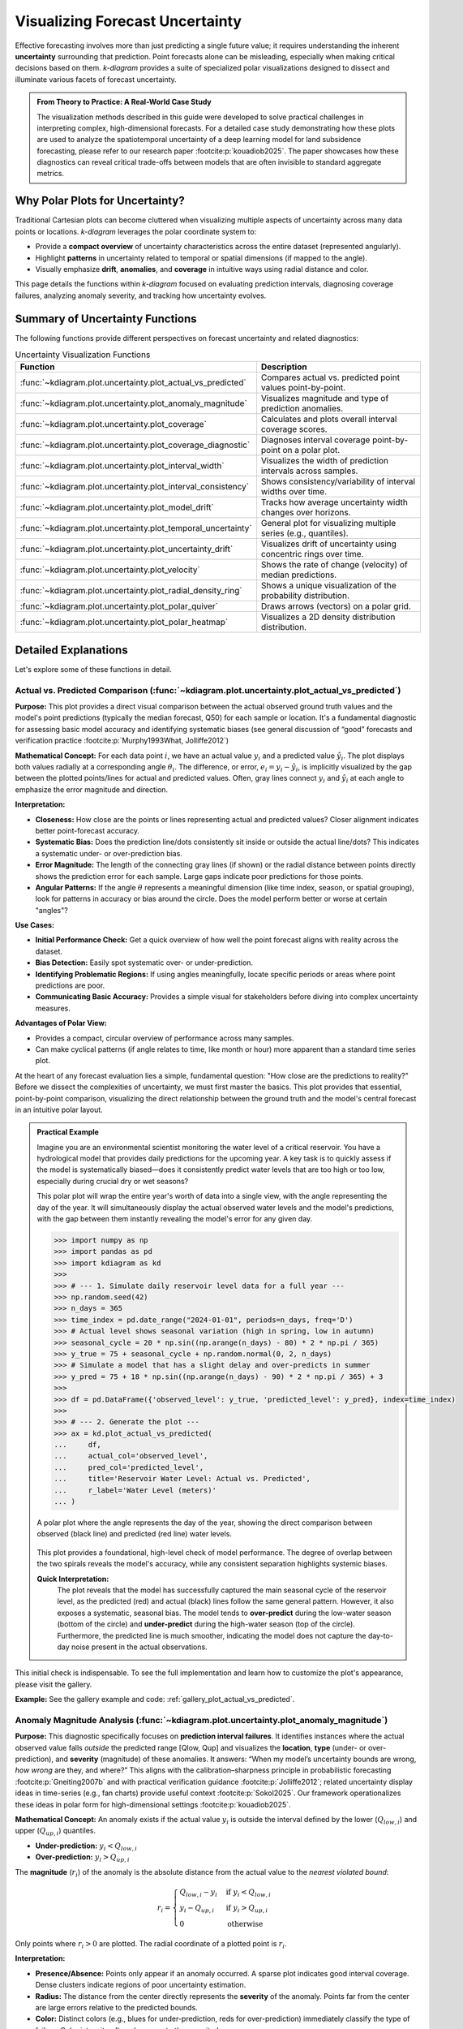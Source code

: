 .. _userguide_uncertainty:

=======================================
Visualizing Forecast Uncertainty
=======================================

Effective forecasting involves more than just predicting a single future
value; it requires understanding the inherent **uncertainty** surrounding
that prediction. Point forecasts alone can be misleading, especially
when making critical decisions based on them. `k-diagram` provides a
suite of specialized polar visualizations designed to dissect and
illuminate various facets of forecast uncertainty.

.. admonition:: From Theory to Practice: A Real-World Case Study
   :class: hint

   The visualization methods described in this guide were developed to
   solve practical challenges in interpreting complex, high-dimensional
   forecasts. For a detailed case study demonstrating how these plots
   are used to analyze the spatiotemporal uncertainty of a deep
   learning model for land subsidence forecasting, please refer to our
   research paper :footcite:p:`kouadiob2025`. The paper showcases how
   these diagnostics can reveal critical trade-offs between models that
   are often invisible to standard aggregate metrics.
   
Why Polar Plots for Uncertainty?
------------------------------------

Traditional Cartesian plots can become cluttered when visualizing
multiple aspects of uncertainty across many data points or locations.
`k-diagram` leverages the polar coordinate system to:

* Provide a **compact overview** of uncertainty characteristics
  across the entire dataset (represented angularly).
* Highlight **patterns** in uncertainty related to temporal or
  spatial dimensions (if mapped to the angle).
* Visually emphasize **drift**, **anomalies**, and **coverage**
  in intuitive ways using radial distance and color.

This page details the functions within `k-diagram` focused on
evaluating prediction intervals, diagnosing coverage failures,
analyzing anomaly severity, and tracking how uncertainty evolves.

Summary of Uncertainty Functions
--------------------------------

The following functions provide different perspectives on forecast
uncertainty and related diagnostics:

.. list-table:: Uncertainty Visualization Functions
   :widths: 40 60
   :header-rows: 1

   * - Function
     - Description
   * - :func:`~kdiagram.plot.uncertainty.plot_actual_vs_predicted`
     - Compares actual vs. predicted point values point-by-point.
   * - :func:`~kdiagram.plot.uncertainty.plot_anomaly_magnitude`
     - Visualizes magnitude and type of prediction anomalies.
   * - :func:`~kdiagram.plot.uncertainty.plot_coverage`
     - Calculates and plots overall interval coverage scores.
   * - :func:`~kdiagram.plot.uncertainty.plot_coverage_diagnostic`
     - Diagnoses interval coverage point-by-point on a polar plot.
   * - :func:`~kdiagram.plot.uncertainty.plot_interval_width`
     - Visualizes the width of prediction intervals across samples.
   * - :func:`~kdiagram.plot.uncertainty.plot_interval_consistency`
     - Shows consistency/variability of interval widths over time.
   * - :func:`~kdiagram.plot.uncertainty.plot_model_drift`
     - Tracks how average uncertainty width changes over horizons.
   * - :func:`~kdiagram.plot.uncertainty.plot_temporal_uncertainty`
     - General plot for visualizing multiple series (e.g., quantiles).
   * - :func:`~kdiagram.plot.uncertainty.plot_uncertainty_drift`
     - Visualizes drift of uncertainty using concentric rings over time.
   * - :func:`~kdiagram.plot.uncertainty.plot_velocity`
     - Shows the rate of change (velocity) of median predictions.
   * - :func:`~kdiagram.plot.uncertainty.plot_radial_density_ring`
     - Shows a unique visualization of the probability distribution.
   * - :func:`~kdiagram.plot.uncertainty.plot_polar_quiver`
     - Draws arrows (vectors) on a polar grid.
   * - :func:`~kdiagram.plot.uncertainty.plot_polar_heatmap`
     - Visualizes a 2D density distribution distribution.
     

Detailed Explanations
---------------------

Let's explore some of these functions in detail.

.. _ug_actual_vs_predicted:

Actual vs. Predicted Comparison (:func:`~kdiagram.plot.uncertainty.plot_actual_vs_predicted`)
~~~~~~~~~~~~~~~~~~~~~~~~~~~~~~~~~~~~~~~~~~~~~~~~~~~~~~~~~~~~~~~~~~~~~~~~~~~~~~~~~~~~~~~~~~~~~~~~~~~~

**Purpose:**
This plot provides a direct visual comparison between the actual
observed ground truth values and the model's point predictions
(typically the median forecast, Q50) for each sample or location.
It's a fundamental diagnostic for assessing basic model accuracy and
identifying systematic biases (see general discussion of “good” forecasts
and verification practice :footcite:p:`Murphy1993What, Jolliffe2012`)

**Mathematical Concept:**
For each data point :math:`i`, we have an actual value :math:`y_i` and a
predicted value :math:`\hat{y}_i`. The plot displays both values radially
at a corresponding angle :math:`\theta_i`. The difference, or error,
:math:`e_i = y_i - \hat{y}_i`, is implicitly visualized by the gap
between the plotted points/lines for actual and predicted values. Often,
gray lines connect :math:`y_i` and :math:`\hat{y}_i` at each angle to
emphasize the error magnitude and direction.

**Interpretation:**

* **Closeness:** How close are the points or lines representing actual
  and predicted values? Closer alignment indicates better point-forecast
  accuracy.
* **Systematic Bias:** Does the prediction line/dots consistently sit
  inside or outside the actual line/dots? This indicates a systematic
  under- or over-prediction bias.
* **Error Magnitude:** The length of the connecting gray lines (if shown)
  or the radial distance between points directly shows the prediction
  error for each sample. Large gaps indicate poor predictions for those
  points.
* **Angular Patterns:** If the angle :math:`\theta` represents a meaningful
  dimension (like time index, season, or spatial grouping), look for
  patterns in accuracy or bias around the circle. Does the model perform
  better or worse at certain "angles"?

**Use Cases:**

* **Initial Performance Check:** Get a quick overview of how well the
  point forecast aligns with reality across the dataset.
* **Bias Detection:** Easily spot systematic over- or under-prediction.
* **Identifying Problematic Regions:** If using angles meaningfully,
  locate specific periods or areas where point predictions are poor.
* **Communicating Basic Accuracy:** Provides a simple visual for
  stakeholders before diving into complex uncertainty measures.

**Advantages of Polar View:**

* Provides a compact, circular overview of performance across many samples.
* Can make cyclical patterns (if angle relates to time, like month or
  hour) more apparent than a standard time series plot.

At the heart of any forecast evaluation lies a simple, fundamental
question: "How close are the predictions to reality?" Before we dissect
the complexities of uncertainty, we must first master the basics. This
plot provides that essential, point-by-point comparison, visualizing
the direct relationship between the ground truth and the model's central
forecast in an intuitive polar layout.

.. admonition:: Practical Example

   Imagine you are an environmental scientist monitoring the water
   level of a critical reservoir. You have a hydrological model that
   provides daily predictions for the upcoming year. A key task is to
   quickly assess if the model is systematically biased—does it
   consistently predict water levels that are too high or too low,
   especially during crucial dry or wet seasons?

   This polar plot will wrap the entire year's worth of data into a
   single view, with the angle representing the day of the year. It
   will simultaneously display the actual observed water levels and
   the model's predictions, with the gap between them instantly
   revealing the model's error for any given day.

   .. code-block:: pycon

      >>> import numpy as np
      >>> import pandas as pd
      >>> import kdiagram as kd
      >>>
      >>> # --- 1. Simulate daily reservoir level data for a full year ---
      >>> np.random.seed(42)
      >>> n_days = 365
      >>> time_index = pd.date_range("2024-01-01", periods=n_days, freq='D')
      >>> # Actual level shows seasonal variation (high in spring, low in autumn)
      >>> seasonal_cycle = 20 * np.sin((np.arange(n_days) - 80) * 2 * np.pi / 365)
      >>> y_true = 75 + seasonal_cycle + np.random.normal(0, 2, n_days)
      >>> # Simulate a model that has a slight delay and over-predicts in summer
      >>> y_pred = 75 + 18 * np.sin((np.arange(n_days) - 90) * 2 * np.pi / 365) + 3
      >>>
      >>> df = pd.DataFrame({'observed_level': y_true, 'predicted_level': y_pred}, index=time_index)
      >>>
      >>> # --- 2. Generate the plot ---
      >>> ax = kd.plot_actual_vs_predicted(
      ...     df,
      ...     actual_col='observed_level',
      ...     pred_col='predicted_level',
      ...     title='Reservoir Water Level: Actual vs. Predicted',
      ...     r_label='Water Level (meters)'
      ... )

   .. figure:: ../images/userguide_plot_actual_vs_predicted.png
      :align: center
      :width: 80%
      :alt: A polar plot comparing actual and predicted reservoir levels over a year.

      A polar plot where the angle represents the day of the year,
      showing the direct comparison between observed (black line) and
      predicted (red line) water levels.

   This plot provides a foundational, high-level check of model
   performance. The degree of overlap between the two spirals reveals
   the model's accuracy, while any consistent separation highlights
   systemic biases.

   **Quick Interpretation:**
    The plot reveals that the model has successfully captured the main
    seasonal cycle of the reservoir level, as the predicted (red) and
    actual (black) lines follow the same general pattern. However, it
    also exposes a systematic, seasonal bias. The model tends to
    **over-predict** during the low-water season (bottom of the circle)
    and **under-predict** during the high-water season (top of the
    circle). Furthermore, the predicted line is much smoother, indicating
    the model does not capture the day-to-day noise present in the
    actual observations.

This initial check is indispensable. To see the full implementation and
learn how to customize the plot's appearance, please visit the gallery.

**Example:**
See the gallery example and code: :ref:`gallery_plot_actual_vs_predicted`.

.. raw:: html

   <hr>
   
.. _ug_anomaly_magnitude:

Anomaly Magnitude Analysis (:func:`~kdiagram.plot.uncertainty.plot_anomaly_magnitude`)
~~~~~~~~~~~~~~~~~~~~~~~~~~~~~~~~~~~~~~~~~~~~~~~~~~~~~~~~~~~~~~~~~~~~~~~~~~~~~~~~~~~~~~~~~

**Purpose:**
This diagnostic specifically focuses on **prediction interval failures**.
It identifies instances where the actual observed value falls *outside*
the predicted range [Qlow, Qup] and visualizes the **location**, **type**
(under- or over-prediction), and **severity** (magnitude) of these
anomalies. It answers: “When my model’s uncertainty bounds are wrong,
*how wrong* are they, and where?” This aligns with the calibration–sharpness
principle in probabilistic forecasting :footcite:p:`Gneiting2007b` and
with practical verification guidance :footcite:p:`Jolliffe2012`; related
uncertainty display ideas in time-series (e.g., fan charts) provide
useful context :footcite:p:`Sokol2025`. Our framework operationalizes
these ideas in polar form for high-dimensional settings :footcite:p:`kouadiob2025`.

**Mathematical Concept:**
An anomaly exists if the actual value :math:`y_i` is outside the
interval defined by the lower (:math:`Q_{low,i}`) and upper
(:math:`Q_{up,i}`) quantiles.

* **Under-prediction:** :math:`y_i < Q_{low,i}`
* **Over-prediction:** :math:`y_i > Q_{up,i}`

The **magnitude** (:math:`r_i`) of the anomaly is the absolute distance
from the actual value to the *nearest violated bound*:

.. math::

   r_i =
   \begin{cases}
     Q_{low,i} - y_i & \text{if } y_i < Q_{low,i} \\
     y_i - Q_{up,i} & \text{if } y_i > Q_{up,i} \\
     0              & \text{otherwise}
   \end{cases}

Only points where :math:`r_i > 0` are plotted. The radial coordinate of
a plotted point is :math:`r_i`.

**Interpretation:**

* **Presence/Absence:** Points only appear if an anomaly occurred. A sparse
  plot indicates good interval coverage. Dense clusters indicate regions
  of poor uncertainty estimation.
* **Radius:** The distance from the center directly represents the
  **severity** of the anomaly. Points far from the center are large
  errors relative to the predicted bounds.
* **Color:** Distinct colors (e.g., blues for under-prediction, reds for
  over-prediction) immediately classify the type of failure. Color
  intensity often also maps to the magnitude :math:`r_i`.
* **Angular Position:** Shows *where* (which samples, locations, or times,
  based on the angle representation) these failures occur. Look for
  clustering at specific angles.

**Use Cases:**

* **Risk Assessment:** Identify predictions where the actual outcome might
  be significantly worse than the uncertainty bounds suggested.
* **Model Calibration Check:** Assess if the prediction intervals are
  meaningful. Frequent or large anomalies suggest poor calibration.
* **Pinpointing Failure Modes:** Determine if the model tends to fail more
  by under-predicting or over-predicting, and under what conditions
  (angles).
* **Targeting Investigation:** Guide further analysis or data collection
  efforts towards the specific samples/locations exhibiting the most
  severe anomalies.

**Advantages of Polar View:**

* Provides a focused view solely on prediction interval failures.
* Radial distance intuitively maps to error magnitude/severity.
* Color effectively separates under- vs. over-prediction types.
* Circular layout helps identify patterns or concentrations of anomalies
  across the angular dimension.

A good probabilistic forecast should provide an uncertainty interval
that reliably contains the true outcome. But what happens when it
fails? It's not enough to know *that* it failed; we need to know
**how badly** it failed. This specialized diagnostic plot focuses
exclusively on these failures, or "anomalies," to visualize their
location, type, and, most importantly, their severity.

.. admonition:: Practical Example

   A logistics company uses a probabilistic model to forecast delivery
   times, providing customers with an estimated arrival window (e.g.,
   "between 2 and 4 days"). An "anomaly" occurs when a package
   arrives outside this window. For the business, it is critical to
   understand these failures: (1) Are late arrivals (over-predictions) more 
   common than early ones? (2) When a delivery is late, is it late by a 
   few hours or by several days?

   The anomaly magnitude plot will ignore all successful deliveries and
   create a focused visualization of only the failures, with the
   radial distance showing exactly how severe each miss was.

   .. code-block:: pycon

      >>> import numpy as np
      >>> import pandas as pd
      >>> import kdiagram as kd
      >>>
      >>> # --- 1. Simulate delivery time forecast data ---
      >>> np.random.seed(0)
      >>> n_deliveries = 500
      >>> # Actual delivery time in days
      >>> y_true = np.random.lognormal(mean=1, sigma=0.5, size=n_deliveries) * 2
      >>> # Predicted 80% interval [Q10, Q90]
      >>> y_pred_q10 = y_true * 0.8 - np.random.uniform(0.5, 1, n_deliveries)
      >>> y_pred_q90 = y_true * 1.2 + np.random.uniform(0.5, 1, n_deliveries)
      >>>
      >>> df = pd.DataFrame({
      ...     'actual_days': y_true, 'predicted_q10': y_pred_q10, 'predicted_q90': y_pred_q90
      ... })
      >>> # --- 2. Manually introduce some severe anomalies ---
      >>> late_indices = np.random.choice(n_deliveries, 30, replace=False)
      >>> df.loc[late_indices, 'actual_days'] += np.random.uniform(2, 5, 30)
      >>>
      >>> # --- 3. Generate the plot ---
      >>> ax = kd.plot_anomaly_magnitude(
      ...     df,
      ...     actual_col='actual_days',
      ...     q_cols=['predicted_q10', 'predicted_q90'],
      ...     title='Analysis of Delivery Time Anomalies',
      ...     cbar=True
      ... )

   .. figure:: ../images/userguide_plot_anomaly_magnitude.png
      :align: center
      :width: 80%
      :alt: A polar plot visualizing the magnitude and type of forecast anomalies.

      A polar scatter plot showing only the forecast failures, where
      the radius represents the severity of the miss and the color
      indicates the type (over- or under-prediction).

   This plot acts as a magnifying glass for your model's most
   significant errors. A sparse plot with points close to the center
   is ideal, while points far from the center demand immediate
   investigation.

   **Quick Interpretation:**
    This plot, which focuses exclusively on forecast failures, provides
    a critical insight into the model's reliability. The most striking
    feature is that **all anomalies are of one type**: over-predictions.
    This means that every time the delivery was outside its predicted
    window, it was because it arrived later than the latest estimated
    time. This reveals a systematic bias where the model is too
    optimistic. The plot also shows the severity of these failures, with
    most being 1-2 days late, but some severe anomalies are more than
    3.5 days late, representing a significant service failure.

Focusing on the magnitude of failures is essential for risk assessment
and building robust models. To learn more about this diagnostic, please
explore the full example in the gallery.

**Example:**
See the gallery example and code: :ref:`gallery_plot_anomaly_magnitude`.


.. raw:: html

   <hr>

.. _ug_coverage:

Overall Coverage Scores (:func:`~kdiagram.plot.uncertainty.plot_coverage`)
~~~~~~~~~~~~~~~~~~~~~~~~~~~~~~~~~~~~~~~~~~~~~~~~~~~~~~~~~~~~~~~~~~~~~~~~~~~~~~~

**Purpose:**
This function calculates and visualizes the **overall empirical
coverage rate** for one or more sets of predictions. It answers the
fundamental question: "Across the entire dataset, what fraction of the
time did the true observed values fall within the specified prediction
interval bounds (e.g., Q10 to Q90)?" The notion links directly to
**calibration** in probabilistic forecasting and its complement,
**sharpness** :footcite:p:`Gneiting2007b`, and standard verification
practice :footcite:p:`Jolliffe2012`. For practical verification tooling
in the climate/weather community, see :footcite:t:`Brady2021`.
It allows comparing aggregate performance across models using various
chart types.

**Mathematical Concept:**
The empirical coverage for a given prediction interval
:math:`[Q_{low,i}, Q_{up,i}]` and actual values :math:`y_i` over
:math:`N` samples is calculated as:

.. math::
   :label: eq:coverage

   \text{Coverage} = \frac{1}{N} \sum_{i=1}^{N} \mathbf{1}\{Q_{low,i} \le y_i \le Q_{up,i}\}

Where :math:`\mathbf{1}\{\cdot\}` is the indicator function, which is 1
if the condition (actual value :math:`y_i` is within the bounds) is
true, and 0 otherwise.

For point predictions :math:`\hat{y}_i`, coverage typically measures
exact matches (often resulting in very low scores unless data is
discrete): :math:`\text{Coverage} = \frac{1}{N} \sum_{i=1}^{N} \mathbf{1}\{y_i = \hat{y}_i\}`.

**Interpretation:**

* **Compare to Nominal Rate:** The primary use is to compare the
  calculated empirical coverage rate against the **nominal coverage rate**
  implied by the quantiles used. For example, a Q10-Q90 interval has a
  nominal coverage of 80% (0.8).
  
  * If Empirical Coverage ≈ Nominal Coverage: The intervals are well-
    calibrated on average.
  * If Empirical Coverage > Nominal Coverage: The intervals are too wide
    (conservative) on average.
  * If Empirical Coverage < Nominal Coverage: The intervals are too narrow
    (overconfident) on average.
    
* **Model Comparison:** When plotting multiple models, directly compare
  their coverage scores. A model closer to the nominal rate is generally
  better calibrated in terms of its average interval performance.
* **Chart Type:**

  * `bar` or `line`: Good for direct comparison of scores between models.
  * `pie`: Shows the proportion of coverage relative to the sum (less common
    for direct calibration assessment).
  * `radar`: Provides a profile view comparing multiple models across the
    same metric (coverage).

**Use Cases:**

* Quickly assessing the average calibration of prediction intervals for
  one or multiple models.
* Comparing the overall reliability of uncertainty estimates from different
  forecasting methods.
* Summarizing interval performance for reporting.

**Advantages:**

* Provides a single, easily interpretable summary statistic for average
  interval performance per model.
* Offers multiple visualization options (`kind` parameter) for flexible
  comparison.

Beyond looking at individual errors, a vital check for any
probabilistic forecast is its **overall coverage**. This is a simple,
powerful summary metric that answers the question: "If I create an
80% prediction interval, does the true value actually fall inside it
80% of the time?" This plot provides that  summary, making
it the perfect first step for comparing the aggregate reliability of
different models.

.. admonition:: Practical Example

   A national weather service uses two competing numerical models,
   "Met-A" and "Met-B," to generate an 80% confidence interval for the
   next day's high temperature. Before issuing these forecasts to the
   public, they need to perform a quick check: over the past year,
   which model has been more reliable?

   This plot will calculate the overall coverage score for each model—the
   fraction of days the actual high temperature fell within the
   predicted range—and display them on a comparative radar chart for
   an instant verdict.

   .. code-block:: pycon

      >>> import numpy as np
      >>> import kdiagram as kd
      >>>
      >>> # --- 1. Simulate a year of temperature forecasts ---
      >>> np.random.seed(0)
      >>> n_days = 365
      >>> y_true = 15 + 10 * np.sin(np.arange(
      ...  n_days) * 2 * np.pi / 365) + np.random.normal(0, 3, n_days)
      >>>
      >>> # Met-A: An under-confident model (intervals too wide -> high coverage)
      >>> interval_A = 10
      >>> y_pred_A = np.array([y_true - interval_A/2, y_true, y_true + interval_A/2]
      ...    ).T + np.random.normal(0,1,(n_days,3))
      >>> # Met-B: An over-confident model (intervals too narrow -> low coverage)
      >>> interval_B = 5
      >>> y_pred_B = np.array([y_true - interval_B/2,
      ... y_true, y_true + interval_B/2]).T + np.random.normal(0,1,(n_days,3))
      >>>
      >>> # --- 2. Generate the plot ---
      >>> ax = kd.plot_coverage(
      ...     y_true,
      ...     y_pred_A,
      ...     y_pred_B,
      ...     q=[0.1, 0.5, 0.9],
      ...     names=['Met-A (Under-Confident)', 'Met-B (Over-Confident)'],
      ...     kind='radar',
      ...     cov_fill=True,
      ...     title='Overall Coverage for Temperature Forecasts (80% Interval)'
      ... )

   .. figure:: ../images/userguide_plot_coverage.png
      :align: center
      :width: 80%
      :alt: A radar chart comparing the overall coverage scores of two models.

      A radar chart providing a high-level comparison of the empirical
      coverage rates for two competing weather models against the
      nominal 80% target.

   This plot provides a simple, aggregate score that is invaluable for
   a first-pass model comparison. Let's see what the results tell us
   about each model's average reliability.

   **Quick Interpretation:**
    The plot provides a stark comparison of the two models' reliability
    against the nominal target of an 80% interval. "Met-A" achieves a
    coverage score of 100%, which is far too high. This indicates the
    model is **under-confident**; its prediction intervals are excessively
    wide, capturing the true temperature every time but offering very
    little precision. In complete contrast, "Met-B" has a coverage of 0%,
    meaning it is extremely **over-confident**. Its prediction intervals
    are so narrow that they fail to capture the true temperature every
    single time. Neither model is well-calibrated.

This overall score is a great starting point. To see the full code and
explore other chart types for this function, please visit the gallery.

**Example:**
See the gallery example and code: :ref:`gallery_plot_overall_coverage`.

.. raw:: html

   <hr>
   
.. _ug_coverage_diagnostic:

Point-wise Coverage Diagnostic (:func:`~kdiagram.plot.uncertainty.plot_coverage_diagnostic`)
~~~~~~~~~~~~~~~~~~~~~~~~~~~~~~~~~~~~~~~~~~~~~~~~~~~~~~~~~~~~~~~~~~~~~~~~~~~~~~~~~~~~~~~~~~~~~~~

**Purpose:**
While :func:`~kdiagram.plot.uncertainty.plot_coverage` gives an overall
average, this function provides a **granular, point-by-point diagnostic**
of prediction interval coverage on a polar plot. It reveals *where*
(at which sample, location, or time, represented angularly) the intervals
succeeded or failed to capture the actual value—an operational view of
calibration beyond global scores :footcite:p:`Jolliffe2012, Gneiting2007b`.
The polar diagnostic follows our framework for high-dimensional settings
:footcite:p:`kouadiob2025`.

**Mathematical Concept:**
For each data point :math:`i`, a binary coverage indicator :math:`c_i` is
calculated:

.. math::

   c_i = \mathbf{1}\{Q_{low,i} \le y_i \le Q_{up,i}\}

Each point :math:`i` is then plotted at an angle :math:`\theta_i`
(determined by its index or an optional feature) and a **radius**
:math:`r_i = c_i`. This means:

* Covered points (:math:`c_i=1`) are plotted at radius **1**.
* Uncovered points (:math:`c_i=0`) are plotted at radius **0**.

The plot also typically shows the overall coverage rate
:math:`\bar{c} = \frac{1}{N} \sum c_i` as a prominent reference circle.

**Interpretation:**

* **Radial Position:** Instantly separates successes (radius 1) from
  failures (radius 0).
* **Angular Clusters:** Look for clusters of points at radius 0. Such
  clusters indicate specific regions, times, or conditions (depending on
  what the angle represents) where the model's prediction intervals
  systematically fail. Randomly scattered points at radius 0 suggest less
  systematic issues.
* **Average Coverage Line:** The solid circular line drawn at radius
  :math:`\bar{c}` represents the overall empirical coverage rate. Compare
  its position to:
  
  * The nominal coverage rate (e.g., 0.8 for an 80% interval).
  * Reference grid lines (often shown at 0.2, 0.4, 0.6, 0.8, 1.0).
  
* **Background Gradient (Optional):** If enabled, the shaded gradient
  extending from the center to the average coverage line provides a strong
  visual cue for the overall performance level.
* **Point/Bar Color:** Color (e.g., green for covered, red for uncovered
  using the default 'RdYlGn' cmap) reinforces the binary status.

**Use Cases:**

* **Diagnosing Coverage Failures:** Go beyond the average rate to see
  *where* and *how often* intervals fail.
* **Identifying Systematic Issues:** Detect if failures are concentrated
  in specific segments of the data (angles).
* **Visual Calibration Assessment:** Provides a more intuitive feel for
  calibration than just a single number. Is the coverage rate met because
  most points are covered, or are there many failures balanced by overly
  wide intervals elsewhere?
* **Debugging Model Uncertainty:** Pinpoint areas needing improved
  uncertainty quantification.

**Advantages (Polar Context):**

* Excellent for visualizing the status of many points compactly.
* The radial mapping (0 or 1) provides a very clear visual separation
  of coverage success/failure.
* Angular clustering of failures is easily identifiable.
* The average coverage line acts as an immediate visual benchmark against
  the plot boundaries (0 and 1) and reference grid lines.

While an overall coverage score tells us *if* a model is reliable on
average, it doesn't tell us *when* or *why* it might be failing. A
model could achieve 80% overall coverage by being perfect in the winter
but completely unreliable during summer heatwaves. This point-by-point
diagnostic plot is designed to uncover these critical, conditional
failures.

.. admonition:: Practical Example

   Continuing our weather forecast scenario, we want to perform a
   deeper dive on one of our models. Even if its overall coverage is
   close to the nominal 80%, we need to be sure it is reliable
   throughout the entire year. Is the model's uncertainty estimation
   robust, or does it fail during specific seasons?

   This diagnostic plot will visualize the coverage success (1) or
   failure (0) for every single day of the year, arranged on a circle.
   This will immediately reveal any seasonal clustering of failures,
   which would be invisible in an aggregate score.

   .. code-block:: pycon

      >>> import numpy as np
      >>> import pandas as pd
      >>> import kdiagram as kd
      >>>
      >>> # --- 1. Simulate a forecast with seasonal miscalibration ---
      >>> np.random.seed(42)
      >>> n_days = 365
      >>> days_of_year = np.arange(n_days)
      >>> y_true = 15 + 10 * np.sin(days_of_year * 2 * np.pi / 365
      ...  ) + np.random.normal(0, 2, n_days)
      >>>
      >>> # Model produces intervals that are too narrow during summer (days 150-240)
      >>> interval_width = np.ones(n_days) * 8
      >>> interval_width[(days_of_year > 150) & (days_of_year < 240)] = 3 # Too narrow
      >>>
      >>> y_pred_q10 = y_true - interval_width / 2
      >>> y_pred_q90 = y_true + interval_width / 2
      >>>
      >>> df = pd.DataFrame({
      ...     'temp_actual': y_true, 'temp_q10': y_pred_q10, 'temp_q90': y_pred_q90
      ... })
      >>>
      >>> # --- 2. Generate the plot ---
      >>> ax = kd.plot_coverage_diagnostic(
      ...     df,
      ...     actual_col='temp_actual',
      ...     q_cols=['temp_q10', 'temp_q90'],
      ...     title='Point-wise Coverage Diagnostic for Temperature Forecast'
      ... )

   .. figure:: ../images/userguide_plot_coverage_diagnostic.png
      :align: center
      :width: 80%
      :alt: A polar diagnostic plot showing point-wise coverage success and failure.

      A polar plot where each point on the circle is a day of the
      year. Points at radius 1 are successful coverages; points at
      radius 0 are failures.

   This plot provides a granular, case-by-case report card for the
   model's prediction intervals. A uniform scattering of failures is
   expected, but any clustering demands further investigation.

   **Quick Interpretation:**
    This diagnostic provides a granular, day-by-day report card of the
    model's interval performance. The key finding is that every single
    point is located at a **radius of 1.0**, and the average coverage
    line is also at 1.0. This indicates that the model's prediction
    interval **never failed**; it successfully captured the true temperature
    every day of the year. While seemingly perfect, this is a strong
    indicator that the model is **under-confident**, producing prediction
    intervals that are likely too wide to be practically useful.

This kind of detailed diagnostic is essential for building models that
are not just accurate on average, but truly robust. To learn more,
explore the full example in the gallery.

**Example:**
See the gallery example and code: :ref:`gallery_plot_coverage_diagnostic`.

.. raw:: html

   <hr>
   
.. _ug_interval_width:

Prediction Interval Width Visualization (:func:`~kdiagram.plot.uncertainty.plot_interval_width`)
~~~~~~~~~~~~~~~~~~~~~~~~~~~~~~~~~~~~~~~~~~~~~~~~~~~~~~~~~~~~~~~~~~~~~~~~~~~~~~~~~~~~~~~~~~~~~~~~~

**Purpose:**
This function creates a polar scatter focused on the **magnitude of
predicted uncertainty**, visualizing the **width** (:math:`Q_{up}-Q_{low}`)
for each point at a given snapshot or horizon. Width is a proxy for
**sharpness**—useful only when paired with good calibration
:footcite:p:`Gneiting2007b`. As a complementary display to time-series
fan charts :footcite:p:`Sokol2025`, our polar view highlights spatial/
cross-sectional structure in uncertainty :footcite:p:`kouadiob2025`.
It answers: "How wide is the predicted uncertainty range for  
each point in my dataset?"

**Mathematical Concept:**
For each data point :math:`i`, the interval width is calculated:

.. math::

   w_i = Q_{up,i} - Q_{low,i}

The point is plotted at an angle :math:`\theta_i` (based on index) and a
**radius** :math:`r_i = w_i`. Optionally, a third variable :math:`z_i`
from a specified ``z_col`` can determine the color of the point; otherwise,
the color typically represents the width :math:`w_i` itself.

**Interpretation:**

* **Radius:** The radial distance directly corresponds to the width of
  the prediction interval. Points far from the center represent samples
  with high predicted uncertainty (wide intervals). Points near the
  center have low predicted uncertainty (narrow intervals).
* **Color (with `z_col`):** If a ``z_col`` (e.g., the median prediction
  Q50, or the actual value) is provided, the color allows you to see how
  interval width relates to that variable. For example, are wider
  intervals (larger radius) associated with higher or lower median
  predictions (color)?
* **Color (without `z_col`):** If no ``z_col`` is given, color usually
  maps to the width itself, reinforcing the radial information.
* **Angular Patterns:** Look for regions around the circle (representing
  subsets of data based on index order or a future `theta_col`
  implementation) that exhibit consistently high or low interval widths.

**Use Cases:**

* Identifying samples or locations with the largest/smallest predicted
  uncertainty ranges at a specific time/horizon.
* Visualizing the overall distribution of uncertainty magnitudes across
  the dataset.
* Exploring potential relationships between uncertainty width and other
  factors (e.g., input features, predicted value magnitude) by using
  the ``z_col`` option.
* Assessing if uncertainty is relatively uniform or highly variable
  across samples.

**Advantages (Polar Context):**

* Provides a compact overview of uncertainty magnitude for many points.
* The radial distance offers a direct, intuitive mapping for interval
  width.
* Facilitates the visual identification of angular patterns or clusters
  related to uncertainty levels.
* Allows simultaneous visualization of location (angle), uncertainty
  width (radius), and a third variable (color via ``z_col``).

A key quality of a useful probabilistic forecast is **sharpness**—the
ability to produce prediction intervals that are as narrow as possible
while still being reliable. A wide, uncertain forecast has less value
for decision-making than a sharp, precise one. This plot is the
primary tool for visualizing the magnitude of this predicted
uncertainty, or the "width" of the forecast, for every point in a
dataset.

.. admonition:: Practical Example

   A water management authority has a probabilistic forecast for the
   daily river flow for the entire upcoming year. To plan for water
   allocation and flood mitigation, they need to understand the
   predicted uncertainty at a glance. Are the forecast intervals wider
   during the spring snowmelt season when flows are high and volatile?
   Are they narrow and confident during the dry summer months?

   This plot will map each day of the year to an angle on a circle.
   The radius will represent the width of the prediction interval on
   that day, and the color will show the median predicted flow,
   instantly revealing any seasonal patterns in the model's uncertainty.

   .. code-block:: pycon

      >>> import numpy as np
      >>> import pandas as pd
      >>> import kdiagram as kd
      >>>
      >>> # --- 1. Simulate a year of daily river flow forecasts ---
      >>> np.random.seed(1)
      >>> n_days = 365
      >>> day_of_year = np.arange(n_days)
      >>> # Simulate seasonal flow (peaks in spring, day ~120) and uncertainty
      >>> median_flow = 50 + 150 * np.exp(-((day_of_year - 120)**2) / (2 * 40**2))
      >>> interval_width = 10 + 40 * np.exp(-((day_of_year - 120)**2) / (2 * 40**2))
      >>>
      >>> df = pd.DataFrame({
      ...     'day': day_of_year,
      ...     'q10_flow': median_flow - interval_width / 2 + np.random.randn(n_days) * 2,
      ...     'q50_flow': median_flow + np.random.randn(n_days) * 2,
      ...     'q90_flow': median_flow + interval_width / 2 + np.random.randn(n_days) * 2
      ... })
      >>>
      >>> # --- 2. Generate the plot ---
      >>> ax = kd.plot_interval_width(
      ...     df,
      ...     q_cols=['q10_flow', 'q90_flow'],
      ...     z_col='q50_flow',
      ...     title='Annual Forecast Uncertainty for River Flow',
      ...     cmap='plasma'
      ... )

   .. figure:: ../images/userguide_plot_interval_width.png
      :align: center
      :width: 80%
      :alt: A polar scatter plot showing the width of prediction intervals.

      A polar scatter plot where the angle represents the day of the
      year, the radius is the prediction interval width, and the color
      is the median predicted river flow.

   This visualization provides a complete map of the forecast's
   sharpness over the entire year. By looking at the radius and color,
   we can diagnose how the model's uncertainty relates to its central
   prediction.

   **Quick Interpretation:**
    This plot reveals a strong and desirable seasonal pattern in the
    model's predicted uncertainty. The interval width (radius) is small
    during the low-flow season, represented by the purple points
    clustered near the center. As the median predicted flow (color)
    increases towards its peak, the interval width also grows
    significantly, shown by the yellow points spiraling outwards. This
    clearly demonstrates that the model has learned a crucial and
    realistic relationship: the forecast uncertainty is correctly predicted
    to be much higher during periods of high river flow.

Understanding the magnitude and patterns of uncertainty is a critical
step in trusting and acting upon a forecast. To see the full
implementation, please explore the gallery example.

**Example:**
See the gallery example and code: :ref:`gallery_plot_interval_width`.

.. raw:: html

   <hr>

.. _ug_interval_consistency:

Interval Width Consistency (:func:`~kdiagram.plot.uncertainty.plot_interval_consistency`)
~~~~~~~~~~~~~~~~~~~~~~~~~~~~~~~~~~~~~~~~~~~~~~~~~~~~~~~~~~~~~~~~~~~~~~~~~~~~~~~~~~~~~~~~~~~

**Purpose:**
This plot analyzes the **temporal stability** of the predicted
uncertainty range. It visualizes how much the **width** of the
prediction interval (:math:`Q_{up} - Q_{low}`) fluctuates for each
location or sample across multiple time steps or horizons. Consistent
widths relate to **sharpness** (narrow, informative intervals) but must
not come at the expense of calibration :footcite:p:`Gneiting2007b`.
For broader context on depicting evolving forecast distributions,
see fan-chart practice :footcite:p:`Sokol2025`. The polar stability
diagnostic is part of our analytics framework :footcite:p:`kouadiob2025`.

**Mathematical Concept:**
For each location/sample :math:`j`, the interval width is calculated
for each available time step :math:`t`:

.. math::

   w_{j,t} = Q_{up,j,t} - Q_{low,j,t}

The plot then visualizes the *variability* of these widths :math:`w_{j,t}`
over the time steps :math:`t` for each location :math:`j`. The radial
coordinate :math:`r_j` typically represents either:

1.  **Standard Deviation:** :math:`r_j = \sigma_t(w_{j,t})` - Measures the
    absolute variability of the width.
2.  **Coefficient of Variation (CV):** :math:`r_j = \frac{\sigma_t(w_{j,t})}{\mu_t(w_{j,t})}`
    - Measures the relative variability (standard deviation relative to the
    mean width). Set via the ``use_cv=True`` parameter.

Each location :math:`j` is plotted at an angle :math:`\theta_j` (based
on index) and radius :math:`r_j`. The color of the point often represents
the *average median prediction* :math:`\mu_t(Q_{50,j,t})` across the time
steps, providing context.

**Interpretation:**

* **Radius:** Points far from the center indicate locations where the
  prediction interval width is **inconsistent** or varies significantly
  across the different time steps/horizons considered. Points near the
  center have stable interval width predictions over time.
  
* **CV vs. Standard Deviation (`use_cv`):**

  * If `use_cv=False` (default), radius shows *absolute* standard
    deviation. A large radius means large absolute fluctuations in width.
  * If `use_cv=True`, radius shows *relative* variability (CV). A large
    radius means the width fluctuates significantly *compared to its
    average width*. This helps compare consistency across locations that
    might have very different average interval widths.
    
* **Color (Context):** If `q50_cols` are provided, color typically shows
  the average Q50 value. This helps answer questions like: "Does high
  inconsistency (large radius) tend to occur in locations with high or low
  average predicted values?"
  
* **Angular Clusters:** Clusters of points with high/low radius might indicate
  spatial patterns in the stability of uncertainty predictions.

**Use Cases:**

* **Assessing Model Reliability Over Time:** Identify locations where
  uncertainty estimates are unstable across forecast horizons.
* **Diagnosing Temporal Effects:** Understand if interval predictions
  become more or less variable further into the future.
* **Comparing Relative vs. Absolute Stability:** Use `use_cv` to
  distinguish between large absolute fluctuations and large relative
  fluctuations.
* **Identifying Locations for Scrutiny:** Points with high inconsistency
  might warrant further investigation into why the uncertainty estimate
  is so variable for those locations/conditions.

**Advantages (Polar Context):**

* Compactly displays the consistency profile across many locations.
* Radial distance provides an intuitive measure of inconsistency
  (variability).
* Allows visual identification of clusters based on consistency levels.
* Color adds valuable context about the average prediction level associated
  with different consistency levels.

While the previous plot shows a snapshot of uncertainty for a single
forecast period, this visualization tackles a different, crucial
question: is the model's assessment of its own uncertainty **stable over
time**? A reliable model should produce uncertainty estimates that are
consistent from one forecast cycle to the next. This plot is designed
to diagnose this temporal consistency.

.. admonition:: Practical Example

   Let's continue with our river flow scenario. We are now evaluating a
   model's performance over five consecutive years, looking at multiple
   monitoring stations along the river. For each station, we have a
   forecast interval for each of the five years.

   We need to identify stations where the model's uncertainty
   predictions are stable and trustworthy, versus stations where the
   uncertainty fluctuates wildly from year to year. A model that is
   confident one year and highly uncertain the next for the same
   location may not be reliable for long-term planning.

   .. code-block:: pycon

      >>> import numpy as np
      >>> import pandas as pd
      >>> import kdiagram as kd
      >>>
      >>> # --- 1. Simulate multi-year forecasts for multiple stations ---
      >>> np.random.seed(42)
      >>> n_stations = 150
      >>> years = [2021, 2022, 2023, 2024, 2025]
      >>> df = pd.DataFrame({'station_id': range(n_stations)})
      >>>
      >>> # Create stable and unstable stations
      >>> stable_mask = np.arange(n_stations) < 75
      >>> for year in years:
      ...     base_width = np.where(stable_mask, 10, 10 + np.random.uniform(-8, 8, n_stations))
      ...     median = np.where(stable_mask, 50, 80) + np.random.randn(n_stations)*5
      ...     df[f'q10_y{year}'] = median - base_width / 2
      ...     df[f'q90_y{year}'] = median + base_width / 2
      ...     df[f'q50_y{year}'] = median
      >>>
      >>> qlow_cols = [f'q10_y{y}' for y in years]
      >>> qup_cols = [f'q90_y{y}' for y in years]
      >>> q50_cols = [f'q50_y{y}' for y in years]
      >>>
      >>> # --- 2. Generate the plot ---
      >>> ax = kd.plot_interval_consistency(
      ...     df,
      ...     qlow_cols=qlow_cols,
      ...     qup_cols=qup_cols,
      ...     q50_cols=q50_cols,
      ...     title='Consistency of River Flow Uncertainty (2021-2025)',
      ...     use_cv=True # Use Coefficient of Variation for relative stability
      ... )

   .. figure:: ../images/userguide_plot_interval_consistency.png
      :align: center
      :width: 80%
      :alt: A polar plot showing the consistency of prediction intervals.

      A polar scatter plot where each point is a monitoring station,
      the radius is the variability of its forecast uncertainty over
      five years, and the color is its average predicted flow.

   This plot diagnoses the stability of the model's confidence. Points
   far from the center represent stations where the model's uncertainty
   estimates are volatile and less trustworthy over time.

   **Quick Interpretation:**
    This plot assesses the year-to-year stability of the model's
    uncertainty estimates, where a smaller radius (lower CV) is better.
    For the majority of monitoring stations, the model demonstrates
    **good consistency**, with points tightly clustered close to the center,
    indicating its uncertainty predictions are stable over time. However,
    the plot also highlights a few outlier stations with a much larger
    radius. These outliers represent locations where the model's
    uncertainty forecasts are **unstable and fluctuate significantly**
    from year to year, warranting further investigation.

Assessing the long-term stability of a model's uncertainty is key to
building trust in its forecasts. To explore this example in more
detail, please visit the gallery.

**Example:**
See the gallery example and code: :ref:`gallery_plot_interval_consistency`.

.. raw:: html

   <hr>
    
.. _ug_model_drift:

Model Forecast Drift (:func:`~kdiagram.plot.uncertainty.plot_model_drift`)
~~~~~~~~~~~~~~~~~~~~~~~~~~~~~~~~~~~~~~~~~~~~~~~~~~~~~~~~~~~~~~~~~~~~~~~~~~~~

**Purpose:**
This visualization focuses on **model degradation over forecast
horizons**. It creates a polar *bar* chart to show how the *average*
prediction uncertainty (specifically, the mean interval width
:math:`\mathbb{E}[Q_{up} - Q_{low}]`) changes as the forecast lead time
increases—useful for diagnosing lead-time skill decay and concept/model
aging effects (see lead-time verification practice and tooling
:footcite:p:`Brady2021`; general verification principles :footcite:p:`Jolliffe2012`;
spatiotemporal forecasters where horizon behavior matters
:footcite:p:`Hong2025`). It helps diagnose *concept drift* or *model aging* 
effects related to uncertainty.

**Mathematical Concept:**
For each distinct forecast horizon :math:`h` (e.g., 1-step ahead, 2-steps
ahead), the average interval width across all :math:`N` samples is
calculated:

.. math::

   \bar{w}_h = \frac{1}{N} \sum_{j=1}^{N} (Q_{up,j,h} - Q_{low,j,h})

Each horizon :math:`h` is assigned a distinct angle :math:`\theta_h` on
the polar plot. A bar is drawn at this angle with a height (radius)
proportional to the average width :math:`\bar{w}_h`. The color of the
bar typically also reflects this average width, or potentially another
aggregated metric for that horizon if ``color_metric_cols`` is used.

**Interpretation:**

* **Radial Growth:** The key aspect is the change in bar height (radius)
  as the angle (horizon) progresses. A noticeable increase in radius for
  later horizons indicates that, on average, the model's prediction
  intervals widen significantly as it forecasts further into the future.
  This signifies increasing uncertainty or *model drift*.
* **Bar Height Comparison:** Directly compare the heights of bars for
  different horizons to quantify the average increase in uncertainty.
  Annotations usually display the exact average width :math:`\bar{w}_h`
  for each horizon.
* **Stability:** Bars of relatively similar height across horizons suggest
  that the model's average uncertainty level is stable over the forecast
  lead times considered.

**Use Cases:**

* **Detecting Model Degradation:** Identify if forecast uncertainty grows
  unacceptably large at longer lead times.
* **Assessing Forecast Reliability Horizon:** Determine the practical
  limit of how far ahead the model provides reasonably certain forecasts.
* **Informing Retraining Strategy:** Significant drift might indicate the
  need for more frequent model retraining or incorporating features that
  capture evolving dynamics.
* **Comparing Model Stability:** Generate plots for different models to
  compare how their uncertainty characteristics drift over time.

**Advantages (Polar Context):**

* The polar bar chart format makes the "outward drift" of average
  uncertainty across increasing horizons (angles) very intuitive to grasp.
* Provides a concise summary comparing average uncertainty levels across
  multiple forecast lead times.

A critical aspect of evaluating any forecasting model is understanding
how its performance degrades over longer prediction horizons. A model
that is sharp and accurate for a one-day-ahead forecast may become
unacceptably uncertain when predicting seven days ahead. This
phenomenon is often called **model drift**, and this specialized polar
bar chart is designed to diagnose it by visualizing how average
uncertainty changes across different forecast lead times.

.. admonition:: Practical Example

   A supply chain manager for a large retail company needs to forecast
   the demand for a key product for one, two, three, and four weeks
   ahead to optimize inventory. It is expected that the forecast will
   become less certain for longer lead times, but the manager needs to
   quantify this degradation. How rapidly does the uncertainty grow?

   This plot will show the average prediction interval width for each
   of the four forecast horizons. Each horizon is a bar on the polar
   chart, with its height (radius) representing the average
   uncertainty, providing an instant visual summary of the model's
   drift.

   .. code-block:: pycon

      >>> import numpy as np
      >>> import pandas as pd
      >>> import kdiagram as kd
      >>>
      >>> # --- 1. Simulate demand forecasts for multiple horizons ---
      >>> np.random.seed(0)
      >>> n_samples = 100
      >>> horizons = ['1 Week', '2 Weeks', '3 Weeks', '4 Weeks']
      >>> df = pd.DataFrame()
      >>> q10_cols, q90_cols = [], []
      >>>
      >>> for i, horizon in enumerate(horizons):
      ...     # Uncertainty increases with each horizon
      ...     base_demand = 1000 + 50 * i
      ...     interval_width = 100 + 50 * i
      ...     q10 = base_demand - interval_width / 2 + np.random.randn(n_samples) * 20
      ...     q90 = base_demand + interval_width / 2 + np.random.randn(n_samples) * 20
      ...     df[f'q10_h{i+1}'] = q10
      ...     df[f'q90_h{i+1}'] = q90
      ...     q10_cols.append(f'q10_h{i+1}')
      ...     q90_cols.append(f'q90_h{i+1}')
      >>>
      >>> # --- 2. Generate the plot ---
      >>> ax = kd.plot_model_drift(
      ...     df,
      ...     q10_cols=q10_cols,
      ...     q90_cols=q90_cols,
      ...     horizons=horizons,
      ...     title='Demand Forecast Uncertainty Drift by Horizon'
      ... )

   .. figure:: ../images/userguide_plot_model_drift.png
      :align: center
      :width: 80%
      :alt: A polar bar chart showing increasing uncertainty over four horizons.

      A polar bar chart where each bar represents a forecast horizon.
      The increasing height of the bars shows that the average
      prediction uncertainty grows as the forecast lead time increases.

   This plot provides a concise summary of how forecast quality changes
   over time. The outward progression of the bars gives an intuitive
   sense of the model's performance degradation.

   **Quick Interpretation:**
    This plot visualizes how the model's average forecast uncertainty
    changes as it predicts further into the future. The result is a clear
    and unambiguous pattern of **model drift**: the height of the bars
    systematically increases from the "1 Week" horizon to the "4 Weeks"
    horizon. The annotations quantify this, showing the average
    uncertainty width growing from approximately 100 to over 250. This
    demonstrates that the forecast becomes progressively less certain and
    less precise at longer lead times, a critical finding for
    understanding the reliable range of the model.

Understanding model drift is key to defining a forecast's reliable
range and planning for model retraining. To see the full
implementation, please explore the gallery.

**Example:**
See the gallery example and code: :ref:`gallery_plot_model_drift`.


.. raw:: html

   <hr>
   
.. _ug_temporal_uncertainty:

General Polar Series Visualization (:func:`~kdiagram.plot.uncertainty.plot_temporal_uncertainty`)
~~~~~~~~~~~~~~~~~~~~~~~~~~~~~~~~~~~~~~~~~~~~~~~~~~~~~~~~~~~~~~~~~~~~~~~~~~~~~~~~~~~~~~~~~~~~~~~~~~~

**Purpose:**
This is a **general-purpose** polar scatter utility for visualizing and
comparing **multiple data series** (columns from a DataFrame) simultaneously.
A common uncertainty use is plotting Q10/Q50/Q90 for the *same* horizon to
show the **spread** at that time—contextualized by calibration–sharpness
principles :footcite:p:`Gneiting2007b` and by conventional distribution
displays like fan charts :footcite:p:`Sokol2025`. Quantile-based multi-horizon
forecasting models (e.g., TFT) naturally produce such series
:footcite:p:`Lim2021`.

**Mathematical Concept:**
For each data series :math:`k` (corresponding to a column in ``q_cols``)
and each sample :math:`i`, the value :math:`v_{i,k}` is plotted at an
angle :math:`\theta_i` (based on index) and radius :math:`r_{i,k} = v_{i,k}`.

If ``normalize=True``, each series :math:`k` is independently scaled
to the range [0, 1] before plotting using min-max scaling:

.. math::

   r_{i,k} = (v_{i,k} - \min_j(v_{j,k})) / (\max_j(v_{j,k}) - \min_j(v_{j,k}))
   
Each series :math:`k` is assigned a distinct color.

**Interpretation:**

* **Series Comparison:** Observe the relative radial positions of points
  belonging to different series (colors) at the same angle.
* **Uncertainty Spread (Quantile Use Case):** When plotting Q10, Q50,
  and Q90 for a single horizon:
  
  * The **radial distance** between the points for Q10 (e.g., blue) and
    Q90 (e.g., red) at a specific angle represents the **interval width**
    (uncertainty) for that sample.
  * Look for how this spread varies around the circle (across samples).
  * The position of the Q50 points (e.g., green) shows the central tendency
    relative to the bounds.
    
* **Normalization Effect:** If ``normalize=True``, the plot emphasizes the
  *relative shapes* and *overlap* of the series, regardless of their
  original scales. This is useful for comparing patterns but loses
  information about absolute magnitudes. If ``normalize=False``, the
  radial axis reflects the actual data values.
  
* **Angular Patterns:** Observe if specific series tend to be higher or lower
  at certain angles (samples/locations).

**Use Cases:**

* **Visualizing Uncertainty Intervals:** Plot Qlow, Qmid, Qup for a *single*
  time step/horizon to see the uncertainty band across samples.
* **Comparing Multiple Models:** Plot the point predictions (e.g., Q50)
  from several different models to compare their outputs side-by-side.
* **Plotting Related Variables:** Visualize any set of related numerical
  columns from your DataFrame in a polar layout.

**Advantages (Polar Context):**

* Allows overlaying multiple related data series in a single, compact plot.
* Effective for visualizing the *spread* or *range* between different
  series (like quantiles) at each angular position.
* Normalization option facilitates shape comparison for series with
  different scales.
* Can reveal shared cyclical patterns among the plotted series.

While many plots in this package have a highly specific diagnostic
purpose, it is often useful to have a general-purpose tool for simply
visualizing and comparing multiple data series in a polar context.
This function serves as that flexible utility. One of its primary use
cases is to display the full spread of a probabilistic forecast by
plotting several of its predicted quantiles simultaneously for a single
time period.

.. admonition:: Practical Example

   A financial analyst is using a probabilistic model to forecast the
   next day's price for a volatile stock. To understand the full range
   of predicted outcomes and assess risk, they need to visualize not
   just a single prediction interval, but the entire predicted
   distribution, represented by multiple quantiles (e.g., 10th, 25th,
   50th, 75th, and 90th percentiles).

   This plot will display all five quantile forecasts on the same polar
   axes. The radial distance between the different quantile series will
   vividly illustrate the shape and spread of the predicted
   uncertainty for each trading day.

   .. code-block:: pycon

      >>> import numpy as np
      >>> import pandas as pd
      >>> import kdiagram as kd
      >>>
      >>> # --- 1. Simulate a multi-quantile stock price forecast ---
      >>> np.random.seed(42)
      >>> n_days = 100
      >>> base_price = 150 + np.cumsum(np.random.randn(n_days) * 2)
      >>> df = pd.DataFrame()
      >>> quantiles = {'q10': -1.28, 'q25': -0.67, 'q50': 0, 'q75': 0.67, 'q90': 1.28}
      >>>
      >>> for name, z_score in quantiles.items():
      ...     df[name] = base_price + z_score * 5 + np.random.randn(n_days)
      >>>
      >>> # --- 2. Generate the plot ---
      >>> ax = kd.plot_temporal_uncertainty(
      ...     df,
      ...     q_cols=['q10', 'q25', 'q50', 'q75', 'q90'],
      ...     normalize=False, # Plot actual price values
      ...     title='Daily Stock Price Forecast Distribution'
      ... )

   .. figure:: ../images/userguide_plot_temporal_uncertainty.png
      :align: center
      :width: 80%
      :alt: A polar scatter plot showing multiple quantile series for a forecast.

      A polar scatter plot where each color represents a different
      predicted quantile (10th, 25th, 50th, 75th, 90th), visualizing
      the full spread of forecast uncertainty.

   This plot allows us to see the entire predicted distribution at a
   glance. The radial distance between the outer and inner series
   shows the width of the uncertainty, while the spacing of the
   intermediate series reveals the shape of the distribution.

   **Quick Interpretation:**
    This plot visualizes the full predicted stock price distribution for
    each day, with each colored series representing a different quantile
    forecast. The key insight is that the radial distance between the
    different quantile series—representing the spread of the
    uncertainty—appears **relatively constant** as you move around the
    circle. This suggests the model predicts a similar level of price
    volatility for each day in the forecast period, a characteristic
    known as homoscedastic uncertainty.

This flexible visualization is a powerful tool for exploring any set of
related time series or distributions. To learn more, please see the
full example in the gallery.

**Example:**
See the gallery example and code: :ref:`gallery_plot_temporal_uncertainty`.


.. raw:: html

   <hr>

.. _ug_uncertainty_drift:

Multi-Time Uncertainty Drift Rings (:func:`~kdiagram.plot.uncertainty.plot_uncertainty_drift`)
~~~~~~~~~~~~~~~~~~~~~~~~~~~~~~~~~~~~~~~~~~~~~~~~~~~~~~~~~~~~~~~~~~~~~~~~~~~~~~~~~~~~~~~~~~~~~~~~

**Purpose:**
This plot shows how the **spatial pattern of prediction uncertainty**
(interval width) evolves across **multiple time steps** (e.g., years) for
all locations simultaneously. Unlike
:func:`~kdiagram.plot.uncertainty.plot_model_drift` (which averages
across space per horizon), each time step is a **concentric ring** so you
can compare uncertainty “maps” over time—useful in spatiotemporal settings
and environmental applications :footcite:p:`Liu2024, Hong2025` and aligned
with our polar analytics framework :footcite:p:`kouadiob2025`. For lead-time
skill context and evaluation workflows, see :footcite:t:`Brady2021`; for
discussion of evolving forecast distributions, see fan-chart literature
:footcite:p:`Sokol2025`.

**Mathematical Concept:**
For each location :math:`j` and time step :math:`t`, the interval width
is calculated: :math:`w_{j,t} = Q_{up,j,t} - Q_{low,j,t}`. These widths
are typically **normalized globally** across all locations and times:

.. math::

   w'_{j,t} = w_{j,t} / \max_{j',t'}(w_{j',t'})

Each location :math:`j` corresponds to an angle :math:`\theta_j`. For a
given time step :math:`t`, the radius :math:`r_{j,t}` for location
:math:`j` is determined by a base offset for that ring plus the scaled
normalized width:

.. math::

   r_{j,t} = R_t + H \cdot w'_{j,t}

Where :math:`R_t` is the base radius for ring :math:`t` (increasing
with time, controlled by ``base_radius``) and :math:`H` is a scaling
factor (``band_height``) controlling the visual impact of the width.
Each ring :math:`t` receives a distinct color from the specified
``cmap``.

**Interpretation:**

* **Concentric Rings:** Each colored ring represents a specific time
  step, with inner rings typically corresponding to earlier times and
  outer rings to later times.
* **Ring Shape & Radius Variations:** The deviations of a single ring
  from a perfect circle show the spatial variability of uncertainty
  *at that specific time step*. Points on a ring that bulge outwards
  represent locations with higher relative uncertainty (wider intervals)
  at that time.
* **Comparing Rings:** Examine how the overall radius and "bumpiness"
  change from inner rings (earlier times) to outer rings (later times).
  If outer rings are consistently larger or more irregular, it suggests
  that uncertainty generally increases and/or becomes more spatially
  variable over time.
* **Angular Patterns:** Trace specific angles (locations) across multiple
  rings. Does the radius consistently increase (growing uncertainty at
  that location)? Is it consistently large or small (persistently
  high/low uncertainty location)?

**Use Cases:**

* Tracking the **full spatial pattern** of uncertainty as it evolves
  over multiple forecast periods.
* Identifying specific locations where uncertainty grows or shrinks most
  dramatically over time.
* Comparing the uncertainty landscape between different forecast horizons
  (e.g., visualizing the difference in uncertainty patterns between a
  1-year and a 5-year forecast).
* Complementing :func:`~kdiagram.plot.uncertainty.plot_model_drift` by
  showing detailed spatial variations instead of just the average trend.

**Advantages (Polar Context):**

* Uniquely effective at overlaying multiple temporal snapshots of the
  uncertainty field in a single, comparative view.
* Concentric rings provide clear visual separation between time steps.
* Radial variations within each ring clearly highlight spatial differences
  in relative uncertainty at that time.
* Color coding aids in distinguishing and tracking specific time steps.

While some plots show how average uncertainty drifts over time, this
visualization provides a much deeper insight: it shows how the entire
**spatial pattern** of uncertainty evolves across multiple forecast
periods. Each time step is drawn as a distinct concentric ring,
allowing you to see a complete "map" of uncertainty and how that map
changes from one period to the next.

.. admonition:: Practical Example

   An environmental agency is using a deep learning model to forecast
   land subsidence (the sinking of land) for hundreds of locations in a
   vulnerable coastal region over the next four years. They need to
   understand not just if the uncertainty is growing on average, but
   if specific areas are becoming dangerously unpredictable over time.

   This plot will render the uncertainty forecast for each year as a
   separate ring. The "bumpiness" of each ring shows the spatial
   variability of uncertainty in that year, and comparing the rings
   reveals how this pattern drifts over the full forecast horizon.

   .. code-block:: pycon

      >>> import numpy as np
      >>> import pandas as pd
      >>> import kdiagram as kd
      >>>
      >>> # --- 1. Simulate multi-year subsidence forecasts ---
      >>> np.random.seed(1)
      >>> n_locations = 200
      >>> locations_angle = np.linspace(0, 360, n_locations)
      >>> df = pd.DataFrame({'location_id': range(n_locations)})
      >>> years = [2024, 2025, 2026, 2027]
      >>> qlow_cols, qup_cols = [], []
      >>>
      >>> for i, year in enumerate(years):
      ...     # Uncertainty grows over time, especially in a specific region (90-180 deg)
      ...     regional_effect = (locations_angle > 90) & (locations_angle < 180)
      ...     base_width = 5 + 2 * i
      ...     width = base_width + np.where(regional_effect, 5 * i, 0)
      ...     median = 10 + np.random.uniform(0, 5, n_locations)
      ...     df[f'q10_{year}'] = median - width / 2
      ...     df[f'q90_{year}'] = median + width / 2
      ...     qlow_cols.append(f'q10_{year}')
      ...     qup_cols.append(f'q90_{year}')
      >>>
      >>> # --- 2. Generate the plot ---
      >>> ax = kd.plot_uncertainty_drift(
      ...     df,
      ...     qlow_cols=qlow_cols,
      ...     qup_cols=qup_cols,
      ...     dt_labels=[str(y) for y in years],
      ...     title='Spatiotemporal Drift of Subsidence Uncertainty'
      ... )

   .. figure:: ../images/userguide_plot_uncertainty_drift.png
      :align: center
      :width: 80%
      :alt: A polar plot with concentric rings showing uncertainty drift over time.

      Concentric rings representing four consecutive years, where the
      shape of each ring visualizes the spatial pattern of forecast
      uncertainty for that year.

   This plot provides a powerful comparison of uncertainty "maps"
   across time. By tracing a single angle (a single location) from the
   inner rings to the outer rings, we can track how the uncertainty for
   that specific location is predicted to evolve.

   **Quick Interpretation:**
    Each colored ring on this plot represents the spatial pattern of
    forecast uncertainty for a given year. The visualization reveals two
    key trends. First, the **overall radius of the rings increases** from
    the inner ring (2024) to the outer ring (2027), indicating that the
    average forecast uncertainty grows over the four-year horizon.
    Second, the **shape of the rings** shows that the uncertainty is not
    uniform, with "bumps" or outward bulges appearing in the same angular
    locations each year. These bumps become more pronounced over time,
    demonstrating a clear **spatiotemporal drift** where uncertainty is
    growing fastest in specific, identifiable regions.

This ability to visualize the evolution of an entire uncertainty field
is crucial for complex spatiotemporal forecasting. To explore this
example in more detail, please visit the gallery.

**Example:**
See the gallery example and code: :ref:`gallery_plot_uncertainty_drift`.


.. raw:: html

   <hr>
   
.. _ug_velocity:

Prediction Velocity Visualization (:func:`~kdiagram.plot.uncertainty.plot_velocity`)
~~~~~~~~~~~~~~~~~~~~~~~~~~~~~~~~~~~~~~~~~~~~~~~~~~~~~~~~~~~~~~~~~~~~~~~~~~~~~~~~~~~~~~

**Purpose:**
This plot visualizes the **rate of change** (velocity) of the central
forecast (typically Q50) across consecutive periods for each location—
useful for spotting regime shifts and horizon-dependent behavior in
spatiotemporal settings :footcite:p:`Hong2025, Liu2024, kouadiob2025`. Typical
implementations compute finite differences over arrays/data frames
:footcite:p:`harris2020array, reback2020pandas`, then render with
standard plotting backends :footcite:p:`Hunter:2007`. It helps understand
the predicted dynamics of the phenomenon being forecast, answering: "How
fast is the predicted median value changing from one period to the next
at each location?"

**Mathematical Concept:**
For each location :math:`j`, the change in the median prediction between
consecutive time steps :math:`t` and :math:`t-1` is calculated:
:math:`\Delta Q_{50,j,t} = Q_{50,j,t} - Q_{50,j,t-1}`. The average velocity
for location :math:`j` over all time steps is the mean of these changes:

.. math::

   v_j = \mathbb{E}_t [ \Delta Q_{50,j,t} ]

The point for location :math:`j` is plotted at angle :math:`\theta_j`
(based on index) and radius :math:`r_j = v_j`. The radius can be
normalized to [0, 1] if ``normalize=True``. The color of the point can
represent either the velocity :math:`v_j` itself, or the average
absolute magnitude of the Q50 predictions
:math:`\mathbb{E}_t [ |Q_{50,j,t}| ]` (controlled by ``use_abs_color``).

**Interpretation:**

* **Radius:** Directly represents the average velocity (rate of change)
  of the Q50 prediction.
  
  * Points far from the center indicate locations with **high average
    velocity** (rapidly changing predictions).
  * Points near the center indicate locations with **low average
    velocity** (stable predictions).
  * If normalized, the radius shows relative velocity across locations.
  
* **Color (Mapped to Velocity):** If ``use_abs_color=False``, color
  directly reflects the velocity value :math:`v_j`. Using a diverging
  colormap (like 'coolwarm') helps distinguish between positive average
  change (e.g., red/warm colors for increasing values) and negative
  average change (e.g., blue/cool colors for decreasing values).
    
* **Color (Mapped to Q50 Magnitude):** If ``use_abs_color=True``, color
  shows the average absolute value of the Q50 predictions themselves.
  This provides context: Is high velocity (large radius) associated
  with high or low absolute predicted values (color)?
    
* **Angular Patterns:** Look for clusters of points with similar radius
  (velocity) or color at specific angles, which might indicate spatial
  patterns in the predicted dynamics.

**Use Cases:**

* Identifying spatial "hotspots" where the predicted phenomenon is changing
  most rapidly.
* Locating areas of predicted stability or stagnation.
* Analyzing and visualizing the spatial distribution of predicted trends or
  rates of change.
* Contextualizing velocity with the underlying magnitude of the prediction
  (e.g., are flood level predictions rising faster in already high areas?).

**Advantages (Polar Context):**

* Provides a compact overview comparing the rate of change across many
  locations or samples.
* Radial distance gives an intuitive sense of the magnitude of change
  (velocity).
* Color adds a critical second layer of information, either directional change
  or contextual magnitude.
* Facilitates spotting spatial patterns or clusters related to the dynamics
  of the prediction.

While the previous plot shows how forecast *uncertainty* evolves, this
visualization focuses on the central prediction itself. It is designed
to reveal the **rate of change**, or "velocity," of the phenomenon being
forecasted. This is essential for moving beyond static predictions to
understand the underlying dynamics of the system.

.. admonition:: Practical Example

   Continuing with our land subsidence scenario, the environmental
   agency now needs to identify which locations are predicted to sink
   the fastest over the next few years. This information is critical
   for prioritizing infrastructure monitoring and deploying mitigation
   measures. A location that is already heavily subsided but stable is
   a different kind of problem than a location that is currently stable
   but predicted to start sinking rapidly.

   This plot will calculate the average rate of change (velocity) of the
   median subsidence forecast for each location. The radius will show
   how fast each location is sinking, and the color will provide
   context by showing the average total subsidence.

   .. code-block:: pycon

      >>> import numpy as np
      >>> import pandas as pd
      >>> import kdiagram as kd
      >>>
      >>> # --- 1. Simulate multi-year median subsidence forecasts ---
      >>> np.random.seed(42)
      >>> n_locations = 200
      >>> df = pd.DataFrame({'location_id': range(n_locations)})
      >>> years = [2024, 2025, 2026, 2027]
      >>> q50_cols = []
      >>> # Create a base subsidence level
      >>> base_subsidence = np.random.uniform(5, 20, n_locations)
      >>> # Create a velocity that varies by location
      >>> velocity = np.linspace(0.5, 5, n_locations)
      >>>
      >>> for i, year in enumerate(years):
      ...     df[f'q50_{year}'] = base_subsidence + velocity * i
      ...     q50_cols.append(f'q50_{year}')
      >>>
      >>> # --- 2. Generate the plot ---
      >>> ax = kd.plot_velocity(
      ...     df,
      ...     q50_cols=q50_cols,
      ...     title='Predicted Velocity of Land Subsidence (2024-2027)',
      ...     use_abs_color=True, # Color by total subsidence
      ...     cmap='plasma'
      ... )

   .. figure:: ../images/userguide_plot_velocity.png
      :align: center
      :width: 80%
      :alt: A polar scatter plot visualizing the velocity of land subsidence.

      A polar scatter plot where each point is a location. The radius
      shows the predicted rate of sinking (velocity), and the color
      shows the average total subsidence magnitude.

   This plot provides a rich, two-dimensional summary of the predicted
   dynamics. The radius immediately identifies the hotspots of rapid
   change, while the color provides crucial context about the absolute
   state of those locations.

   **Quick Interpretation:**
    This plot reveals a powerful correlation between the rate of change
    and the total magnitude of the forecast. The smooth increase in
    **radius** from the center outwards shows that the locations are
    ordered by their predicted subsidence velocity, from most stable to
    fastest sinking. The **color**, which represents the average total
    subsidence, transitions along this same path from purple (low
    magnitude) to yellow (high magnitude). The key insight is that the
    locations with the highest rate of change are also the locations
    with the highest overall subsidence, indicating that the most
    problematic areas are also deteriorating the fastest.

Identifying the velocity of change is key to proactive decision-making.
To see the full implementation of this dynamic analysis, please explore
the gallery example.

**Example:**
See the gallery example and code: :ref:`gallery_plot_prediction_velocity`.

.. raw:: html

   <hr>

.. _ug_radial_density_ring:

Radial Density Ring (:func:`~kdiagram.plot.uncertainty.plot_radial_density_ring`)
~~~~~~~~~~~~~~~~~~~~~~~~~~~~~~~~~~~~~~~~~~~~~~~~~~~~~~~~~~~~~~~~~~~~~~~~~~~~~~~~~~~~~~

**Purpose:**
This plot provides a unique visualization of the **one-dimensional
probability distribution** of a continuous variable. It uses Kernel
Density Estimation (KDE), a standard non-parametric method for density
estimation :footcite:p:`Silverman1986`, to create a smooth representation 
of the data's distribution, answering the question: "What is the shape of this
data's distribution, and where are its most common values?
In practice, density estimates and numerics rely on SciPy/NumPy 
:footcite:p:`2020SciPy-NMeth, harris2020array`. 

**Mathematical Concept:**
The function first derives a one-dimensional data vector :math:`\mathbf{x}`
based on the ``kind`` and ``target_cols`` parameters. For instance, with
``kind='width'``, :math:`x_i = Q_{up,i} - Q_{low,i}`.

It then computes the Probability Density Function (PDF),
:math:`\hat{f}_h(x)`, using a Gaussian kernel. This is an estimate of the
true probability distribution from which the data samples are drawn.

The calculated PDF is then normalized to the range ``[0, 1]`` for
visual mapping to a color gradient:

.. math::

   \text{PDF}_{\text{norm}}(x) = \frac{\hat{f}_h(x)}{\max(\hat{f}_h)}

In the plot, the radial distance from the center corresponds to the
value :math:`x`, and the color at that radius is determined by
:math:`\text{PDF}_{\text{norm}}(x)`.

**Interpretation:**

* **Radius:** The radial axis represents the **value** of the
  metric being analyzed. The center corresponds to the minimum
  value in the data range, and the outer edge to the maximum.
* **Color:** The color at any given radius represents the
  **probability density** for that value. Intense, saturated colors
  indicate high density, corresponding to peaks (modes) in the
  distribution where data is most concentrated. Faint, light colors
  indicate low density, corresponding to the tails of the distribution.
* **Angle:** The angular dimension is purely for aesthetic effect and
  carries no information. The density is repeated around the
  full circle to create the "ring" visual.

**Use Cases:**

* **Error Distribution Analysis:** Plot the distribution of forecast
  errors (e.g., :math:`y_i - \hat{y}_i`). An ideal distribution is
  often a sharp peak centered at zero.
* **Uncertainty Characterization:** Visualize the distribution of
  prediction interval widths. A narrow, single-peaked distribution
  suggests the model produces consistent uncertainty estimates. A wide
  or multi-modal distribution suggests variability.
* **Velocity/Change Analysis:** Analyze the distribution of year-over-
  year changes or other calculated velocities to understand the
  typical magnitude and spread of change.
* **General Distribution Inspection:** Quickly understand the shape
  (e.g., normal, skewed, bimodal) of any continuous variable.

**Advantages of Polar View:**

* Provides a visually striking and compact representation of a 1D
  distribution.
* Avoids the binning choices and jagged appearance of a traditional
  histogram.
* The "ring" metaphor can be an intuitive way to view the entirety of a
  distribution's shape at once.

While many plots show us data point-by-point, sometimes what we
really need is a high-level, bird's-eye view of a variable's entire
distribution. Is it symmetric and well-behaved, or skewed and
unpredictable? The radial density ring transforms the familiar histogram
into a smooth, continuous visualization, offering a unique and powerful
way to understand the fundamental shape of your data.

.. admonition:: Practical Example

   An airline's operations team relies on a model to predict flight
   times. To manage fuel reserves and crew schedules effectively, they
   need to understand the nature of the forecast errors. Are the errors
   normally distributed around zero, meaning small over- and
   under-predictions are equally common? Or is the distribution skewed,
   indicating a tendency for flights to be, for instance, much later
   than predicted but rarely much earlier?

   This plot will visualize the entire probability distribution of the
   forecast errors. The location of the most intense color on the ring
   will reveal the most common error, while the shape will expose any
   dangerous asymmetries.

   .. code-block:: pycon

      >>> import numpy as np
      >>> import pandas as pd
      >>> import kdiagram as kd
      >>>
      >>> # --- 1. Simulate flight time forecast errors ---
      >>> np.random.seed(0)
      >>> n_flights = 1000
      >>> # Errors are mostly small, but with a "long tail" of significant delays
      >>> errors_minutes = np.random.lognormal(mean=1.5, sigma=0.8, size=n_flights) - 5
      >>>
      >>> df = pd.DataFrame({'forecast_error': errors_minutes})
      >>>
      >>> # --- 2. Generate the plot ---
      >>> ax = kd.plot_radial_density_ring(
      ...     df,
      ...     kind='direct',
      ...     target_cols='forecast_error',
      ...     title='Distribution of Flight Time Forecast Errors',
      ...     r_label='Error (Minutes)'
      ... )

   .. figure:: ../images/userguide_plot_radial_density_ring.png
      :align: center
      :width: 80%
      :alt: A radial density ring showing the distribution of forecast errors.

      A polar density plot where the radius represents the forecast
      error in minutes and the color intensity shows the probability
      density, revealing the shape of the error distribution.

   This plot provides a complete picture of the error distribution's
   character. By examining the shape and peaks of the colored ring, we
   can diagnose the typical behavior of our model's mistakes.

   **Quick Interpretation:**
    This plot visualizes the probability distribution of the flight time
    forecast errors, where the radius is the error in minutes and bright
    colors indicate the most common outcomes. The most prominent feature
    is the **single, bright ring located very near the center**, which
    indicates that the vast majority of forecast errors are concentrated
    in a narrow band around zero. This is the signature of a high-quality
    forecast model that is both **unbiased** (centered on zero) and
    **precise** (the distribution is sharp and not wide).

Understanding the true shape of a distribution is key to robust
decision-making. To explore this unique visualization further, please
visit the gallery.

**Example:**
See the gallery example and code: :ref:`gallery_plot_radial_density_ring`.

.. raw:: html

   <hr>

.. _ug_plot_polar_heatmap:

2D Density Analysis (:func:`~kdiagram.plot.uncertainty.plot_polar_heatmap`)
~~~~~~~~~~~~~~~~~~~~~~~~~~~~~~~~~~~~~~~~~~~~~~~~~~~~~~~~~~~~~~~~~~~~~~~~~~~~~~~

**Purpose:**
This function creates a **polar heatmap**, —part of our analytics framework
:footcite:p:`kouadiob2025`—to visualize the two-dimensional density 
distribution of data points. It is particularly powerful for uncovering  
relationships between a linear variable (mapped to the radius) and a cyclical 
or ordered variable (mapped to the angle). Depending on the dataset, a 2D KDE 
may be used :footcite:p:`Silverman1986`,It answers the question: "Do high or low values
of one metric tend to concentrate at specific times, seasons, or categories?"

**Mathematical Concept:**
The plot is a 2D histogram in polar coordinates.

1. **Coordinate Mapping:** The data is mapped to polar coordinates. The
   radial variable :math:`r` is taken from ``r_col``. The angular
   variable :math:`\theta_{data}` from ``theta_col`` is converted to
   radians :math:`[0, 2\pi]`. If a period :math:`P` is provided (e.g.,
   24 for hours), the mapping is:

   .. math::

      \theta_{rad} = \left( \frac{\theta_{data} \pmod P}{P} \right) \cdot 2\pi

2. **Binning and Counting:** The polar space is divided into a grid of
   bins defined by ``r_bins`` and ``theta_bins``. The function then
   counts the number of data points that fall into each polar sector
   :math:`(r_j, \theta_k)`. The result is a count matrix :math:`\mathbf{C}`.

**Interpretation:**

* **Angle:** Represents the cyclical or ordered feature (e.g., hour of
  the day, month of the year).
* **Radius:** Represents the magnitude of the second variable (e.g.,
  prediction error, rainfall amount).
* **Color:** The color intensity of each polar bin corresponds to the
  **count** or density of data points within it. "Hot" or bright
  colors indicate a high concentration of data, revealing a strong
  relationship between the radial and angular variables in that region.

**Use Cases:**

* **Error Analysis:** Identify if large forecast errors (radius) are
  more frequent at certain times of the day (angle).
* **Feature Correlation:** Discover patterns between a cyclical feature
  and a measurement, like finding the time of day when wind speeds
  are highest.
* **Identifying "Hot Spots":** Pinpoint specific conditions where events
  of a certain magnitude are most likely to occur.

**Advantages of Polar View:**

* Makes cyclical patterns immediately obvious, which can be harder to
  spot in a standard Cartesian heatmap.
* Provides a compact and intuitive overview of a 2D distribution.

The most powerful insights often lie at the intersection of two
variables. This polar heatmap is a specialized tool for exploring these
two-dimensional relationships, designed to uncover "hot spots" or areas
of high concentration in your data. It is particularly effective when
one of the variables is cyclical, such as the hour of the day or the
month of the year.

.. admonition:: Practical Example

   A city's public safety department wants to optimize police patrol
   schedules. They hypothesize that the number of incidents is not
   uniform throughout the day but instead peaks at certain times and
   locations. To confirm this, they need to visualize the density of
   incidents based on both the **hour of the day** and the **distance
   from the city center**.

   This polar heatmap is the perfect tool for this analysis. The angle
   will represent the hour of the day, the radius will be the distance
   from the city center, and the color will show the concentration of
   incidents, instantly revealing the times and locations of peak activity.

   .. code-block:: pycon

      >>> import numpy as np
      >>> import pandas as pd
      >>> import kdiagram as kd
      >>>
      >>> # --- 1. Simulate public safety incident data ---
      >>> np.random.seed(42)
      >>> n_incidents = 5000
      >>> # Incidents are concentrated during evening hours (e.g., 18:00 - 23:00)
      >>> hour = np.random.normal(20, 2, n_incidents) % 24
      >>> # Incidents are more common 2-5 km from the city center
      >>> distance_km = np.random.gamma(shape=4, scale=1, size=n_incidents)
      >>>
      >>> df = pd.DataFrame({'hour_of_day': hour, 'distance_from_center_km': distance_km})
      >>>
      >>> # --- 2. Generate the plot ---
      >>> ax = kd.plot_polar_heatmap(
      ...     df,
      ...     r_col='distance_from_center_km',
      ...     theta_col='hour_of_day',
      ...     theta_period=24,
      ...     title='Density of Incidents by Time and Location'
      ... )

   .. figure:: ../images/userguide_plot_polar_heatmap.png
      :align: center
      :width: 80%
      :alt: A polar heatmap showing the density of incidents.

      A polar heatmap where the angle is the hour of the day, the
      radius is the distance from the city center, and the color
      shows the count of incidents.

   This plot turns a complex dataset into an intuitive map of activity.
   The bright "hot spots" on the map are a direct guide for resource
   allocation, showing exactly where and when patrols are needed most.

   **Quick Interpretation:**
    This polar heatmap effectively visualizes the concentration of
    incidents based on the time of day (angle) and distance from the city
    center (radius). The key finding is the distinct **"hot spot"** of high
    activity, represented by the bright blue and white colors. This hot
    spot is clearly concentrated in the **late evening hours** (bottom-left
    quadrant of the plot) and occurs not in the immediate city center,
    but at a **short distance of approximately 2-6 km away**. This provides a
    clear, actionable insight for allocating public safety resources.

This ability to visualize 2D density is invaluable for discovering
hidden patterns in spatiotemporal data. To learn more, please see the
full example in the gallery.

**Example:**
See :ref:`Gallery <gallery_plot_polar_heatmap>` for code and plot examples.

.. raw:: html

    <hr>

.. _ug_plot_polar_quiver:

Visualizing Vector Fields (:func:`~kdiagram.plot.uncertainty.plot_polar_quiver`)
~~~~~~~~~~~~~~~~~~~~~~~~~~~~~~~~~~~~~~~~~~~~~~~~~~~~~~~~~~~~~~~~~~~~~~~~~~~~~~~~~~

**Purpose:**
This function produces a **polar quiver plot** to visualize vector data
(magnitude + direction)—handy for forecast revisions, error vectors, or
physical flows within verification workflows (see tooling context
:footcite:p:`Brady2021`) and rendered with Matplotlib primitives
:footcite:p:`Hunter:2007`. It complements scalar uncertainty views by
showing directional structure in model dynamics :footcite:p:`kouadiob2025`.
It is a resonable tool for understanding dynamic processes like forecast  
revisions, error vectors, or physical flows.

**Mathematical Concept:**
Each arrow is a vector defined at an origin point in polar coordinates.

1. **Vector Origin:** The tail of each vector :math:`i` is placed at the
   polar coordinate :math:`(r_i, \theta_i)`, determined by the `r_col`
   and `theta_col`.

2. **Vector Components:** The vector itself is defined by its components
   in the local radial and tangential directions.

   * :math:`u_i` (from `u_col`) is the vector's component in the
     **radial** direction (pointing away from the center).
   * :math:`v_i` (from `v_col`) is the vector's component in the
     **tangential** direction (perpendicular to the radial line).

3. **Magnitude:** The color and/or length of the arrow typically
   represents the vector's Euclidean magnitude, :math:`M_i`.

   .. math::

      M_i = \sqrt{u_i^2 + v_i^2}

**Interpretation:**

* **Arrow Position:** The base of the arrow shows the location where the
  vector originates.
* **Arrow Direction:** The arrow points in the direction of the vector.
  For forecast revisions, an arrow pointing outward means the forecast
  was revised upward; an inward arrow means a downward revision.
* **Arrow Length & Color:** The size and color of the arrow represent
  the magnitude of the vector. Longer, more intense arrows indicate
  stronger flows or larger changes.

**Use Cases:**

* **Forecast Stability:** Visualize how much forecasts change between
  updates. Small, randomly oriented arrows suggest a stable model.
  Large, consistently oriented arrows might indicate model drift.
* **Error Vector Analysis:** Plot the error as a vector pointing from
  the predicted value to the actual value.
* **Flow Visualization:** Model physical phenomena like wind or ocean
  currents in a polar context.

**Advantages of Polar View:**

* Provides an intuitive way to visualize vector fields that have a
  natural central point or cyclical nature.
* Can reveal large-scale rotational or radial patterns in the vector
  data.

Some phenomena are not just about static values, but about **change**,
**flow**, or **revision**. These are vector quantities, possessing both
magnitude and direction. The polar quiver plot is a specialized
visualization designed to bring these dynamic processes to life,
representing each data point not as a dot, but as an arrow showing its
movement or change.

.. admonition:: Practical Example

   Oceanographers are studying ocean currents using data from a series
   of buoys. Each buoy reports its position (angle and distance from a
   central point) and the velocity of the current at its location. The
   velocity is a vector, with a component flowing radially (towards or
   away from the center) and a component flowing tangentially (rotating
   around the center).

   To understand the overall ocean circulation pattern, they need to
   visualize this entire vector field. The polar quiver plot is the
   ideal tool, drawing an arrow at each buoy's location that points in
   the direction of the current and whose size and color represent its
   speed.

   .. code-block:: pycon

      >>> import numpy as np
      >>> import pandas as pd
      >>> import kdiagram as kd
      >>>
      >>> # --- 1. Simulate ocean current data from buoys ---
      >>> np.random.seed(1)
      >>> n_buoys = 75
      >>> # Buoy positions
      >>> r_pos = np.random.uniform(10, 50, n_buoys)
      >>> theta_pos_deg = np.linspace(0, 330, n_buoys)
      >>>
      >>> # Simulate a large-scale rotational current (a gyre)
      >>> u_radial = np.random.normal(0, 0.1, n_buoys) # Small radial flow
      >>> v_tangential = 1.5 + np.sin(np.deg2rad(theta_pos_deg)) # Strong tangential flow
      >>>
      >>> df = pd.DataFrame({
      ...     'buoy_dist_km': r_pos, 'buoy_angle_deg': theta_pos_deg,
      ...     'radial_current_kmh': u_radial, 'tangential_current_kmh': v_tangential
      ... })
      >>>
      >>> # --- 2. Generate the plot ---
      >>> ax = kd.plot_polar_quiver(
      ...     df,
      ...     r_col='buoy_dist_km',
      ...     theta_col='buoy_angle_deg',
      ...     u_col='radial_current_kmh',
      ...     v_col='tangential_current_kmh',
      ...     theta_period=360,
      ...     title='Ocean Current Velocity Field',
      ...     scale=40 # Adjust arrow size for visibility
      ... )

   .. figure:: ../images/userguide_plot_polar_quiver.png
      :align: center
      :width: 80%
      :alt: A polar quiver plot visualizing an ocean current field.

      A polar quiver plot where arrows at each buoy location show the
      direction and magnitude of the ocean current.

   This plot transforms raw numbers into an intuitive picture of a
   dynamic system. A single glance reveals the large-scale patterns of
   flow that would be impossible to see in a table of data.

   **Quick Interpretation:**
    This quiver plot transforms the raw vector data into an intuitive map
    of the ocean current field. The **direction** of the arrows clearly
    reveals a large-scale, counter-clockwise **rotational pattern** across
    the entire area, which is characteristic of an ocean gyre.
    Furthermore, the **color and size** of the arrows, representing the
    current's speed, show that the flow is not uniform; it is
    significantly **stronger** (bright yellow arrows) in the upper half
    of the plot and weaker (dark purple arrows) in the lower half.

Visualizing vector fields is essential in many scientific and
engineering domains. To see the full implementation of this 
technique, please explore the gallery.

**Example:**
See the gallery example and code: :ref:`gallery_plot_polar_quiver`.


.. raw:: html

   <hr>

.. rubric:: References

.. footbibliography::
